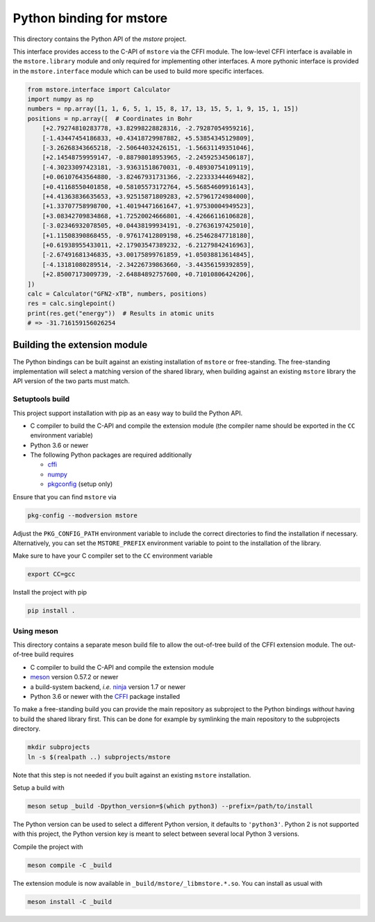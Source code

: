 Python binding for mstore
=========================

This directory contains the Python API of the *mstore* project.

This interface provides access to the C-API of ``mstore`` via the CFFI module.
The low-level CFFI interface is available in the ``mstore.library`` module and only required for implementing other interfaces.
A more pythonic interface is provided in the ``mstore.interface`` module which can be used to build more specific interfaces.

.. code:: python

   from mstore.interface import Calculator
   import numpy as np
   numbers = np.array([1, 1, 6, 5, 1, 15, 8, 17, 13, 15, 5, 1, 9, 15, 1, 15])
   positions = np.array([  # Coordinates in Bohr
       [+2.79274810283778, +3.82998228828316, -2.79287054959216],
       [-1.43447454186833, +0.43418729987882, +5.53854345129809],
       [-3.26268343665218, -2.50644032426151, -1.56631149351046],
       [+2.14548759959147, -0.88798018953965, -2.24592534506187],
       [-4.30233097423181, -3.93631518670031, -0.48930754109119],
       [+0.06107643564880, -3.82467931731366, -2.22333344469482],
       [+0.41168550401858, +0.58105573172764, +5.56854609916143],
       [+4.41363836635653, +3.92515871809283, +2.57961724984000],
       [+1.33707758998700, +1.40194471661647, +1.97530004949523],
       [+3.08342709834868, +1.72520024666801, -4.42666116106828],
       [-3.02346932078505, +0.04438199934191, -0.27636197425010],
       [+1.11508390868455, -0.97617412809198, +6.25462847718180],
       [+0.61938955433011, +2.17903547389232, -6.21279842416963],
       [-2.67491681346835, +3.00175899761859, +1.05038813614845],
       [-4.13181080289514, -2.34226739863660, -3.44356159392859],
       [+2.85007173009739, -2.64884892757600, +0.71010806424206],
   ])
   calc = Calculator("GFN2-xTB", numbers, positions)
   res = calc.singlepoint()
   print(res.get("energy"))  # Results in atomic units
   # => -31.716159156026254


Building the extension module
-----------------------------

The Python bindings can be built against an existing installation of ``mstore`` or free-standing.
The free-standing implementation will select a matching version of the shared library, when building against an existing ``mstore`` library the API version of the two parts must match.


Setuptools build
~~~~~~~~~~~~~~~~

This project support installation with pip as an easy way to build the Python API.

- C compiler to build the C-API and compile the extension module (the compiler name should be exported in the ``CC`` environment variable)
- Python 3.6 or newer
- The following Python packages are required additionally

  - `cffi <https://cffi.readthedocs.io/>`_
  - `numpy <https://numpy.org/>`_
  - `pkgconfig <https://pypi.org/project/pkgconfig/>`_ (setup only)

Ensure that you can find ``mstore`` via

.. code:: sh

   pkg-config --modversion mstore

Adjust the ``PKG_CONFIG_PATH`` environment variable to include the correct directories to find the installation if necessary.
Alternatively, you can set the ``MSTORE_PREFIX`` environment variable to point to the installation of the library.

Make sure to have your C compiler set to the ``CC`` environment variable

.. code:: sh

   export CC=gcc

Install the project with pip

.. code:: sh

   pip install .


Using meson
~~~~~~~~~~~

This directory contains a separate meson build file to allow the out-of-tree build of the CFFI extension module.
The out-of-tree build requires

- C compiler to build the C-API and compile the extension module
- `meson <https://mesonbuild.com>`_ version 0.57.2 or newer
- a build-system backend, *i.e.* `ninja <https://ninja-build.org>`_ version 1.7 or newer
- Python 3.6 or newer with the `CFFI <https://cffi.readthedocs.io/>`_ package installed

To make a free-standing build you can provide the main repository as subproject to the Python bindings *without* having to build the shared library first.
This can be done for example by symlinking the main repository to the subprojects directory.

.. code:: sh

   mkdir subprojects
   ln -s $(realpath ..) subprojects/mstore

Note that this step is not needed if you built against an existing ``mstore`` installation.

Setup a build with

.. code:: sh

   meson setup _build -Dpython_version=$(which python3) --prefix=/path/to/install

The Python version can be used to select a different Python version, it defaults to ``'python3'``.
Python 2 is not supported with this project, the Python version key is meant to select between several local Python 3 versions.

Compile the project with

.. code:: sh

   meson compile -C _build

The extension module is now available in ``_build/mstore/_libmstore.*.so``.
You can install as usual with

.. code:: sh

   meson install -C _build
